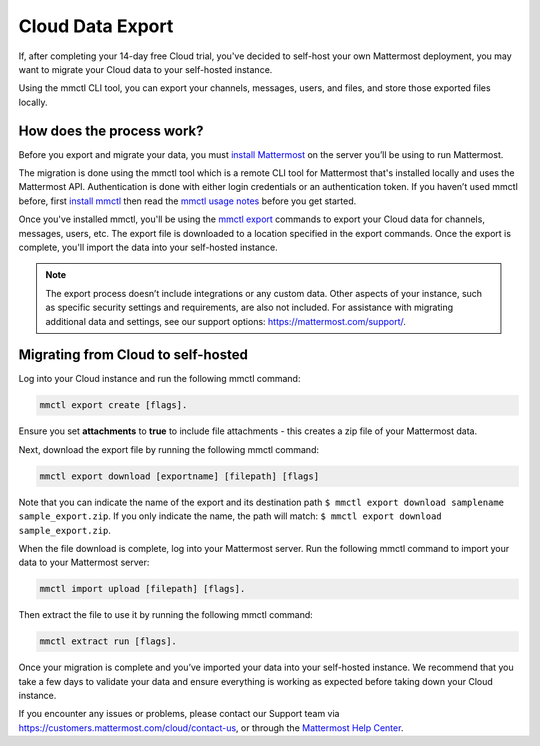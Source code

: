 Cloud Data Export
=========================

If, after completing your 14-day free Cloud trial, you've decided to self-host your own Mattermost deployment, you may want to migrate your Cloud data to your self-hosted instance.

Using the mmctl CLI tool, you can export your channels, messages, users, and files, and store those exported files locally.

How does the process work?
--------------------------

Before you export and migrate your data, you must `install Mattermost <https://docs.mattermost.com/guides/deployment.html#install-guides>`_ on the server you’ll be using to run Mattermost.

The migration is done using the mmctl tool which is a remote CLI tool for Mattermost that's installed locally and uses the Mattermost API. Authentication is done with either login credentials or an authentication token. If you haven’t used mmctl before, first `install mmctl <https://docs.mattermost.com/manage/mmctl-command-line-tool.html#install-mmctl>`_ then read the `mmctl usage notes <https://docs.mattermost.com/manage/mmctl-command-line-tool.html#mmctl-usage-notes>`_ before you get started.

Once you've installed mmctl, you'll be using the `mmctl export <https://docs.mattermost.com/manage/mmctl-command-line-tool.html#mmctl-export>`__ commands to export your Cloud data for channels, messages, users, etc. The export file is downloaded to a location specified in the export commands. Once the export is complete, you'll import the data into your self-hosted instance.

.. note::
  
  The export process doesn’t include integrations or any custom data. Other aspects of your instance, such as specific security settings and requirements, are also not included. For assistance with migrating additional data and settings, see our support options: https://mattermost.com/support/.

Migrating from Cloud to self-hosted
-----------------------------------

Log into your Cloud instance and run the following mmctl command: 

.. code:: none

   mmctl export create [flags]. 

Ensure you set **attachments** to **true** to include file attachments - this creates a zip file of your Mattermost data.

Next, download the export file by running the following mmctl command:

.. code::

   mmctl export download [exportname] [filepath] [flags]

Note that you can indicate the name of the export and its destination path ``$ mmctl export download samplename sample_export.zip``. If you only indicate the name, the path will match: ``$ mmctl export download sample_export.zip``.

When the file download is complete, log into your Mattermost server. Run the following mmctl command to import your data to your Mattermost server:

.. code::
  
   mmctl import upload [filepath] [flags]. 
   
Then extract the file to use it by running the following mmctl command:

.. code::
   
   mmctl extract run [flags].

Once your migration is complete and you’ve imported your data into your self-hosted instance. We recommend that you take a few days to validate your data and ensure everything is working as expected before taking down your Cloud instance.

If you encounter any issues or problems, please contact our Support team via https://customers.mattermost.com/cloud/contact-us, or through the `Mattermost Help Center <https://support.mattermost.com/>`_.
